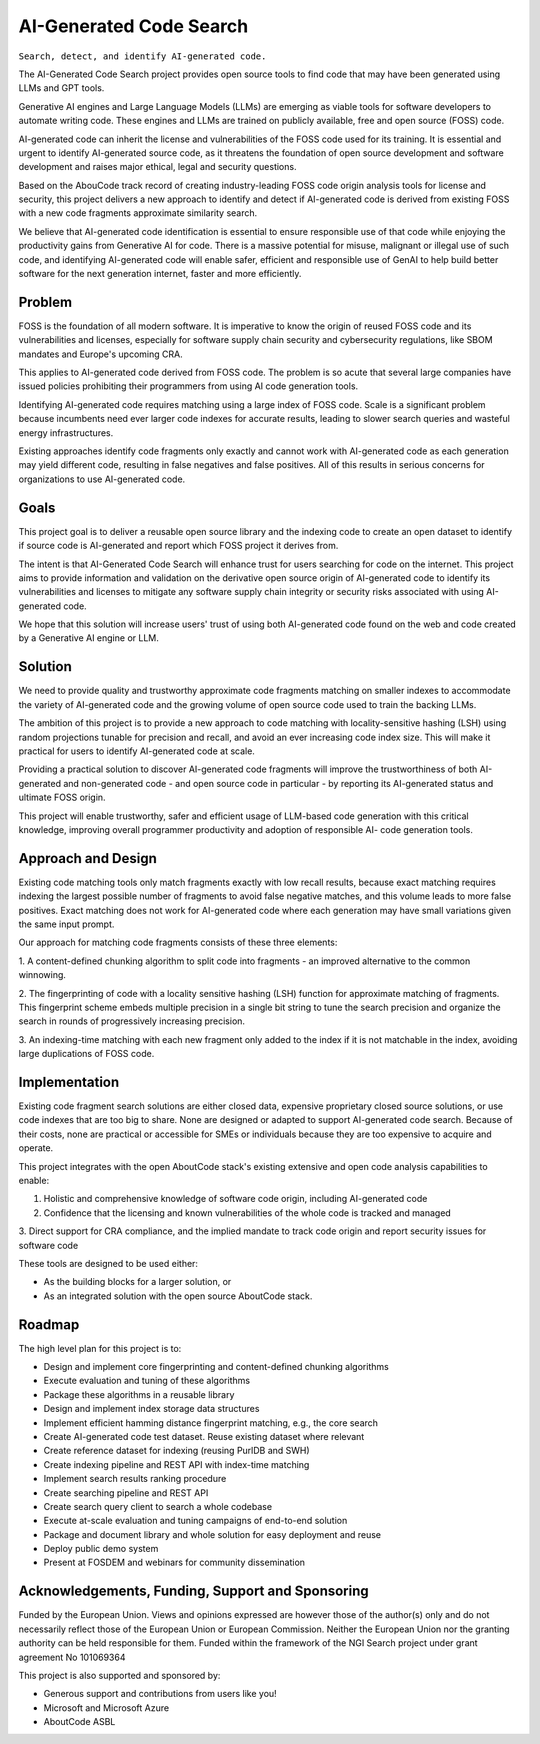 ================================
  AI-Generated Code Search
================================

``Search, detect, and identify AI-generated code.``

The AI-Generated Code Search project provides open source tools to find code that may have been
generated using LLMs and GPT tools.

Generative AI engines and Large Language Models (LLMs) are emerging as viable tools for software
developers to automate writing code. These engines and LLMs are trained on publicly available, free
and open source (FOSS) code.

AI-generated code can inherit the license and vulnerabilities of the FOSS code used for its
training. It is essential and urgent to identify AI-generated source code, as it threatens the
foundation of open source development and software development and raises major ethical, legal and
security questions.

Based on the AbouCode track record of creating industry-leading FOSS code origin analysis tools for
license and security, this project delivers a new approach to identify and detect if AI-generated
code is derived from existing FOSS with a new code fragments approximate similarity search.

We believe that AI-generated code identification is essential to ensure responsible use of that code
while enjoying the productivity gains from Generative AI for code. There is a massive potential for
misuse, malignant or illegal use of such code, and identifying AI-generated code will enable safer,
efficient and responsible use of GenAI to help build better software for the next generation
internet, faster and more efficiently.


Problem
-------------


FOSS is the foundation of all modern software. It is imperative to know the origin of reused FOSS
code and its vulnerabilities and licenses, especially for software supply chain security and
cybersecurity regulations, like SBOM mandates and Europe's upcoming CRA.

This applies to AI-generated code derived from FOSS code. The problem is so acute that several large
companies have issued policies prohibiting their programmers from using AI code generation tools.

Identifying AI-generated code requires matching using a large index of FOSS code. Scale is a
significant problem because incumbents need ever larger code indexes for accurate results, leading
to slower search queries and wasteful energy infrastructures.


Existing approaches identify code fragments only exactly and cannot work with AI-generated code as
each generation may yield different code, resulting in false negatives and false positives. All of
this results in serious concerns for organizations to use AI-generated code.


Goals
------------

This project goal is to deliver a reusable open source library and the indexing code to create an
open dataset to identify if source code is AI-generated and report which FOSS project it derives
from.

The intent is that AI-Generated Code Search will enhance trust for users searching for code on the
internet. This project aims to provide information and validation on the derivative open source
origin of AI-generated code to identify its vulnerabilities and licenses to mitigate any software
supply chain integrity or security risks associated with using AI-generated code.

We hope that this solution will increase users' trust of using both AI-generated code found on the
web and code created by a Generative AI engine or LLM.


Solution
---------

We need to provide quality and trustworthy approximate code fragments matching on smaller indexes to
accommodate the variety of AI-generated code and the growing volume of open source code used to
train the backing LLMs.

The ambition of this project is to provide a new approach to code matching with locality-sensitive
hashing (LSH) using random projections tunable for precision and recall, and avoid an ever
increasing code index size. This will make it practical for users to identify AI-generated code at
scale.

Providing a practical solution to discover AI-generated code fragments will improve the
trustworthiness of both AI-generated and non-generated code - and open source code in particular -
by reporting its AI-generated status and ultimate FOSS origin.


This project will enable trustworthy, safer and efficient usage of LLM-based code generation with
this critical knowledge, improving overall programmer productivity and adoption of responsible AI-
code generation tools.




Approach and Design
-----------------------

Existing code matching tools only match fragments exactly with low recall results, because exact
matching requires indexing the largest possible number of fragments to avoid false negative matches,
and this volume leads to more false positives. Exact matching does not work for AI-generated code
where each generation may have small variations given the same input prompt.

Our approach for matching code fragments consists of these three elements:

1. A content-defined chunking algorithm to split code into fragments - an improved alternative to
the common winnowing.

2. The fingerprinting of code with a locality sensitive hashing (LSH) function for approximate
matching of fragments. This fingerprint scheme embeds multiple precision in a single bit string to
tune the search precision and organize the search in rounds of progressively increasing precision.

3. An indexing-time matching with each new fragment only added to the index if it is not matchable
in the index, avoiding large duplications of FOSS code.


Implementation
----------------------------


Existing code fragment search solutions are either closed data, expensive proprietary closed source
solutions, or use code indexes that are too big to share. None are designed or adapted to support
AI-generated code search. Because of their costs, none are practical or accessible for SMEs or
individuals because they are too expensive to acquire and operate.

This project integrates with the open AboutCode stack's existing extensive and open code analysis
capabilities to enable:

1. Holistic and comprehensive knowledge of software code origin, including AI-generated code

2. Confidence that the licensing and known vulnerabilities of the whole code is tracked and managed

3. Direct support for CRA compliance, and the implied mandate to track code origin and report
security issues for software code


These tools are designed to be used either:

- As the building blocks for a larger solution, or
- As an integrated solution with the open source AboutCode stack.


Roadmap
--------------

The high level plan for this project is to:

- Design and implement core fingerprinting and content-defined chunking algorithms
- Execute evaluation and tuning of these algorithms
- Package these algorithms in a reusable library
- Design and implement index storage data structures
- Implement efficient hamming distance fingerprint matching, e.g., the core search
- Create AI-generated code test dataset. Reuse existing dataset where relevant
- Create reference dataset for indexing (reusing PurlDB and SWH)
- Create indexing pipeline and REST API with index-time matching
- Implement search results ranking procedure
- Create searching pipeline and REST API
- Create search query client to search a whole codebase
- Execute at-scale evaluation and tuning campaigns of end-to-end solution
- Package and document library and whole solution for easy deployment and reuse
- Deploy public demo system
- Present at FOSDEM and webinars for community dissemination



Acknowledgements, Funding, Support and Sponsoring
--------------------------------------------------------

|europa|
    
|ngisearch|   

Funded by the European Union. Views and opinions expressed are however those of the author(s) only
and do not necessarily reflect those of the European Union or European Commission. Neither the
European Union nor the granting authority can be held responsible for them. Funded within the
framework of the NGI Search project under grant agreement No 101069364


This project is also supported and sponsored by:

- Generous support and contributions from users like you!
- Microsoft and Microsoft Azure
- AboutCode ASBL


|aboutcode| 


.. |ngisearch| image:: https://www.ngisearch.eu/download/FlamingoThemes/NGISearch2/NGISearch_logo_tag_icon.svg?rev=1.1
    :target: https://www.ngisearch.eu/
    :height: 50
    :alt: NGI logo


.. |ngi| image:: https://ngi.eu/wp-content/uploads/thegem-logos/logo_8269bc6efcf731d34b6385775d76511d_1x.png
    :target: https://www.ngi.eu/ngi-projects/ngi-search/
    :height: 37
    :alt: NGI logo

.. |europa| image:: etc/eu.funded.png
    :target: http://ec.europa.eu/index_en.htm
    :height: 120
    :alt: Europa logo

.. |aboutcode| image:: https://aboutcode.org/wp-content/uploads/2023/10/AboutCode.svg
    :target: https://aboutcode.org/
    :height: 30
    :alt: AboutCode logo
